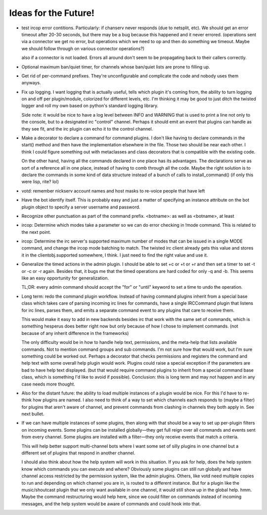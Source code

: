 Ideas for the Future!
=====================

* test ircop error contitions. Particularly: if chanserv never responds (due to
  netsplit, etc). We should get an error timeout after 20-30 seconds, but there
  may be a bug because this happened and it never errored. (operations sent via
  a connector we get no error, but operations which we need to op and then do
  something we timeout. Maybe we should follow through on various connector
  operations?)

  also if a connector is not loaded. Errors all around don't seem to be
  propagating back to their callers correctly.

* Optional maximum ban/quiet timer, for channels whose ban/quiet lists are
  prone to filling up.

* Get rid of per-command prefixes. They're unconfigurable and complicate the
  code and nobody uses them anyways.

* Fix up logging. I want logging that is actually useful, tells which plugin
  it's coming from, the ability to turn logging on and off per plugin/module,
  colorized for different levels, etc. I'm thinking it may be good to just
  ditch the twisted logger and roll my own based on python's standard logging
  library.

  Side note: it would be nice to have a log level between INFO and WARNING that
  is used to print a line not only to the console, but to a designated irc
  "control" channel. Perhaps it should emit an event that plugins can handle as
  they see fit, and the irc plugin can echo it to the control channel.

* Make a decorator to declare a command for command plugins. I don't like
  having to declare commands in the start() method and then have the
  implementation elsewhere in the file. Those two should be near each other. I
  think I could figure something out with metaclasses and class decorators that
  is compatible with the existing code.

  On the other hand, having all the commands declared in one place has its
  advantages. The declarations serve as sort of a reference all in one place,
  instead of having to comb through all the code. Maybe the right solution is
  to declare the commands in some kind of data structure instead of a bunch of
  calls to install_command() (if only this were lisp, rite? lol)

* votd: remember nickserv account names and host masks to re-voice people that
  have left

* Have the bot identify itself. This is probably easy and just a matter of
  specifying an instance attribute on the bot plugin object to specify a server
  username and password.

* Recognize other punctuation as part of the command prefix. <botname>: as well
  as <botname>, at least

* ircop: Determine which modes take a parameter so we can do error checking in
  !mode command. This is related to the next point.

* ircop: Determine the irc server's supported maximum number of modes that can
  be issued in a single MODE command, and change the ircop mode batching to
  match.  The twisted irc client already gets this value and stores it in the
  clientobj.supported somewhere, I think. I just need to find the right value
  and use it.

* Generalize the timed actions in the admin plugin. I should be able to set +c
  or +t or +r and then set a timer to set -t or -c or -r again. Besides that,
  it bugs me that the timed operations are hard coded for only -q and -b. This
  seems like an easy opportunity for generalization.

  TL;DR: every admin command should accept the "for" or "until" keyword to set
  a time to undo the operation.

* Long term: redo the command plugin workflow. Instead of having command
  plugins inherit from a special base class which takes care of parsing
  incoming irc lines for commands, have a single IRCCommand plugin that listens
  for irc lines, parses them, and emits a separate command event to any plugins
  that care to receive them.
 
  This would make it easy to add in new backends besides irc that work with the
  same set of commands, which is something hesperus does better right now but
  only because of how I chose to implement commands. (not because of any
  inherit difference in the frameworks)

  The only difficulty would be in how to handle help text, permissions, and the
  meta-help that lists available commands. Not to mention command groups and
  sub commands. I'm not sure how that would work, but I'm sure something could
  be worked out. Perhaps a decorator that checks permissions and registers the
  command and help text with some overall help plugin would work. Plugins could
  raise a special exception if the parameters are bad to have help text
  displayed. (but that would require command plugins to inherit from a special
  command base class, which is something I'd like to avoid if possible).
  Conclusion: this is long term and may not happen and in any case needs more
  thought.

* Also for the distant future: the ability to load multiple instances of a
  plugin would be nice. For this I'd have to re-think how plugins are named. I
  also need to think of a way to set which channels each responds to (maybe a
  filter) for plugins that aren't aware of channel, and prevent commands from
  clashing in channels they both apply in. See next bullet.

* If we can have multiple instances of some plugins, then along with that
  should be a way to set up per-plugin filters on incoming events. Some plugins
  can be installed globally—they get full reign over all commands and events
  sent from every channel. Some plugins are installed with a filter—they only
  receive events that match a criteria.

  This will help better support multi-channel bots where I want some set of
  silly plugins in one channel but a different set of plugins that respond in
  another channel.

  I should also think about how the help system will work in this situation. If
  you ask for help, does the help system know which commands you can execute
  and where? Obviously some plugins can still run globally and have channel
  access restricted by the permission system, like the admin plugins. Others,
  like votd need multiple copies to run and depending on which channel you are
  in, is routed to a different instance. But for a plugin like the
  music/shoutcast plugin that we only want available in one channel, it would
  still show up in the global help. hmm. Maybe the command restructuring would
  help here, since we could filter on commands instead of incoming messages,
  and the help system would be aware of commands and could hook into that.
